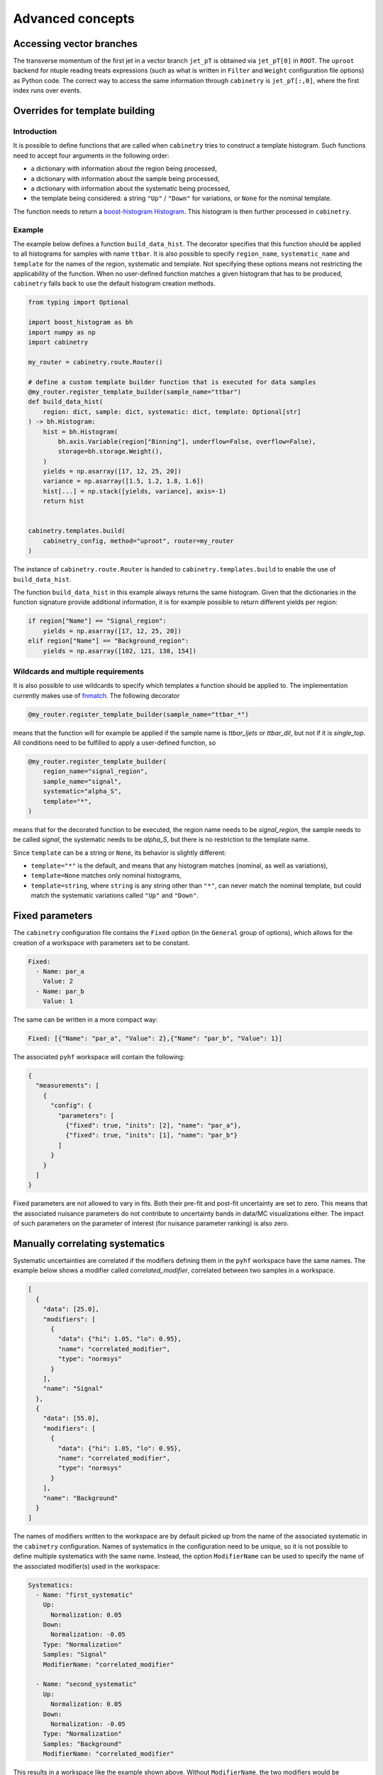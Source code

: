 Advanced concepts
=================

Accessing vector branches
-------------------------

The transverse momentum of the first jet in a vector branch ``jet_pT`` is obtained via ``jet_pT[0]`` in ``ROOT``.
The ``uproot`` backend for ntuple reading treats expressions (such as what is written in ``Filter`` and ``Weight`` configuration file options) as Python code.
The correct way to access the same information through ``cabinetry`` is ``jet_pT[:,0]``, where the first index runs over events.


Overrides for template building
-------------------------------

Introduction
^^^^^^^^^^^^

It is possible to define functions that are called when ``cabinetry`` tries to construct a template histogram.
Such functions need to accept four arguments in the following order:

- a dictionary with information about the region being processed,
- a dictionary with information about the sample being processed,
- a dictionary with information about the systematic being processed,
- the template being considered: a string ``"Up"`` / ``"Down"`` for variations, or ``None`` for the nominal template.

The function needs to return a `boost-histogram Histogram <https://boost-histogram.readthedocs.io/en/latest/usage/histogram.html>`_.
This histogram is then further processed in ``cabinetry``.

Example
^^^^^^^

The example below defines a function ``build_data_hist``.
The decorator specifies that this function should be applied to all histograms for samples with name ``ttbar``.
It is also possible to specify ``region_name``, ``systematic_name`` and ``template`` for the names of the region, systematic and template.
Not specifying these options means not restricting the applicability of the function.
When no user-defined function matches a given histogram that has to be produced, ``cabinetry`` falls back to use the default histogram creation methods.

.. code-block:: python

    from typing import Optional

    import boost_histogram as bh
    import numpy as np
    import cabinetry

    my_router = cabinetry.route.Router()

    # define a custom template builder function that is executed for data samples
    @my_router.register_template_builder(sample_name="ttbar")
    def build_data_hist(
        region: dict, sample: dict, systematic: dict, template: Optional[str]
    ) -> bh.Histogram:
        hist = bh.Histogram(
            bh.axis.Variable(region["Binning"], underflow=False, overflow=False),
            storage=bh.storage.Weight(),
        )
        yields = np.asarray([17, 12, 25, 20])
        variance = np.asarray([1.5, 1.2, 1.8, 1.6])
        hist[...] = np.stack([yields, variance], axis=-1)
        return hist


    cabinetry.templates.build(
        cabinetry_config, method="uproot", router=my_router
    )

The instance of ``cabinetry.route.Router`` is handed to ``cabinetry.templates.build`` to enable the use of ``build_data_hist``.

The function ``build_data_hist`` in this example always returns the same histogram.
Given that the dictionaries in the function signature provide additional information, it is for example possible to return different yields per region:

.. code-block:: python

    if region["Name"] == "Signal_region":
        yields = np.asarray([17, 12, 25, 20])
    elif region["Name"] == "Background_region":
        yields = np.asarray([102, 121, 138, 154])


Wildcards and multiple requirements
^^^^^^^^^^^^^^^^^^^^^^^^^^^^^^^^^^^

It is also possible to use wildcards to specify which templates a function should be applied to.
The implementation currently makes use of `fnmatch <https://docs.python.org/3/library/fnmatch.html>`_.
The following decorator

.. code-block:: python

    @my_router.register_template_builder(sample_name="ttbar_*")

means that the function will for example be applied if the sample name is `ttbar_ljets` or `ttbar_dil`, but not if it is `single_top`.
All conditions need to be fulfilled to apply a user-defined function, so

.. code-block:: python

    @my_router.register_template_builder(
        region_name="signal_region",
        sample_name="signal",
        systematic="alpha_S",
        template="*",
    )

means that for the decorated function to be executed, the region name needs to be `signal_region`, the sample needs to be called `signal`, the systematic needs to be `alpha_S`, but there is no restriction to the template name.

Since ``template`` can be a string or ``None``, its behavior is slightly different:

- ``template="*"`` is the default, and means that any histogram matches (nominal, as well as variations),
- ``template=None`` matches only nominal histograms,
- ``template=string``, where ``string`` is any string other than ``"*"``, can never match the nominal template, but could match the systematic variations called ``"Up"`` and ``"Down"``.


Fixed parameters
----------------

The ``cabinetry`` configuration file contains the ``Fixed`` option (in the ``General`` group of options), which allows for the creation of a workspace with parameters set to be constant.

.. code-block:: yaml

    Fixed:
      - Name: par_a
        Value: 2
      - Name: par_b
        Value: 1

The same can be written in a more compact way:

.. code-block:: yaml

    Fixed: [{"Name": "par_a", "Value": 2},{"Name": "par_b", "Value": 1}]

The associated ``pyhf`` workspace will contain the following:

.. code-block:: json

    {
      "measurements": [
        {
          "config": {
            "parameters": [
              {"fixed": true, "inits": [2], "name": "par_a"},
              {"fixed": true, "inits": [1], "name": "par_b"}
            ]
          }
        }
      ]
    }

Fixed parameters are not allowed to vary in fits.
Both their pre-fit and post-fit uncertainty are set to zero.
This means that the associated nuisance parameters do not contribute to uncertainty bands in data/MC visualizations either.
The impact of such parameters on the parameter of interest (for nuisance parameter ranking) is also zero.


Manually correlating systematics
--------------------------------

Systematic uncertainties are correlated if the modifiers defining them in the ``pyhf`` workspace have the same names.
The example below shows a modifier called `correlated_modifier`, correlated between two samples in a workspace.

.. code-block:: json

    [
      {
        "data": [25.0],
        "modifiers": [
          {
            "data": {"hi": 1.05, "lo": 0.95},
            "name": "correlated_modifier",
            "type": "normsys"
          }
        ],
        "name": "Signal"
      },
      {
        "data": [55.0],
        "modifiers": [
          {
            "data": {"hi": 1.05, "lo": 0.95},
            "name": "correlated_modifier",
            "type": "normsys"
          }
        ],
        "name": "Background"
      }
    ]

The names of modifiers written to the workspace are by default picked up from the name of the associated systematic in the ``cabinetry`` configuration.
Names of systematics in the configuration need to be unique, so it is not possible to define multiple systematics with the same name.
Instead, the option ``ModifierName`` can be used to specify the name of the associated modifier(s) used in the workspace:

.. code-block:: yaml

    Systematics:
      - Name: "first_systematic"
        Up:
          Normalization: 0.05
        Down:
          Normalization: -0.05
        Type: "Normalization"
        Samples: "Signal"
        ModifierName: "correlated_modifier"

      - Name: "second_systematic"
        Up:
          Normalization: 0.05
        Down:
          Normalization: -0.05
        Type: "Normalization"
        Samples: "Background"
        ModifierName: "correlated_modifier"

This results in a workspace like the example shown above.
Without ``ModifierName``, the two modifiers would be uncorrelated and called `first_systematic` and `second_systematic`.

In this simple example, the following settings result in the same workspace:

.. code-block:: yaml

    Systematics:
      - Name: "correlated_modifier"
        Up:
          Normalization: 0.05
        Down:
          Normalization: -0.05
        Type: "Normalization"
        Samples: ["Signal", "Background"]

The approach of manually correlating different systematics however allows to define systematics in different ways (e.g. different normalization effect per sample), while still keeping them correlated.

Internally, ``cabinetry`` refers to systematics by their unique name up until the workspace building stage.
For statistical inference, information contained in the workspace is used and thus the original systematics names are replaced by the values set in ``ModifierName`` (if that option is used).
